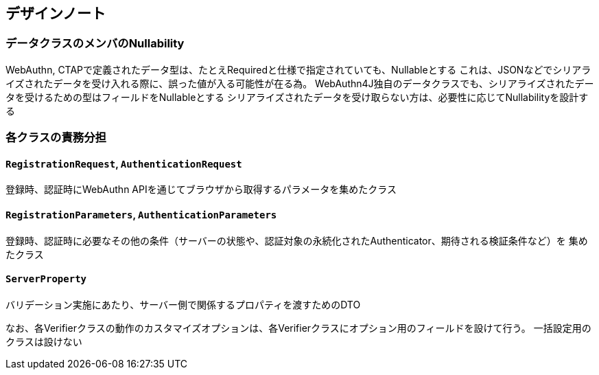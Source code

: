 == デザインノート

=== データクラスのメンバのNullability

WebAuthn, CTAPで定義されたデータ型は、たとえRequiredと仕様で指定されていても、Nullableとする これは、JSONなどでシリアライズされたデータを受け入れる際に、誤った値が入る可能性が在る為。 WebAuthn4J独自のデータクラスでも、シリアライズされたデータを受けるための型はフィールドをNullableとする シリアライズされたデータを受け取らない方は、必要性に応じてNullabilityを設計する　

=== 各クラスの責務分担

==== `RegistrationRequest`, `AuthenticationRequest`

登録時、認証時にWebAuthn APIを通じてブラウザから取得するパラメータを集めたクラス

==== `RegistrationParameters`, `AuthenticationParameters`

登録時、認証時に必要なその他の条件（サーバーの状態や、認証対象の永続化されたAuthenticator、期待される検証条件など）を 集めたクラス

==== `ServerProperty`

バリデーション実施にあたり、サーバー側で関係するプロパティを渡すためのDTO

なお、各Verifierクラスの動作のカスタマイズオプションは、各Verifierクラスにオプション用のフィールドを設けて行う。 一括設定用のクラスは設けない
